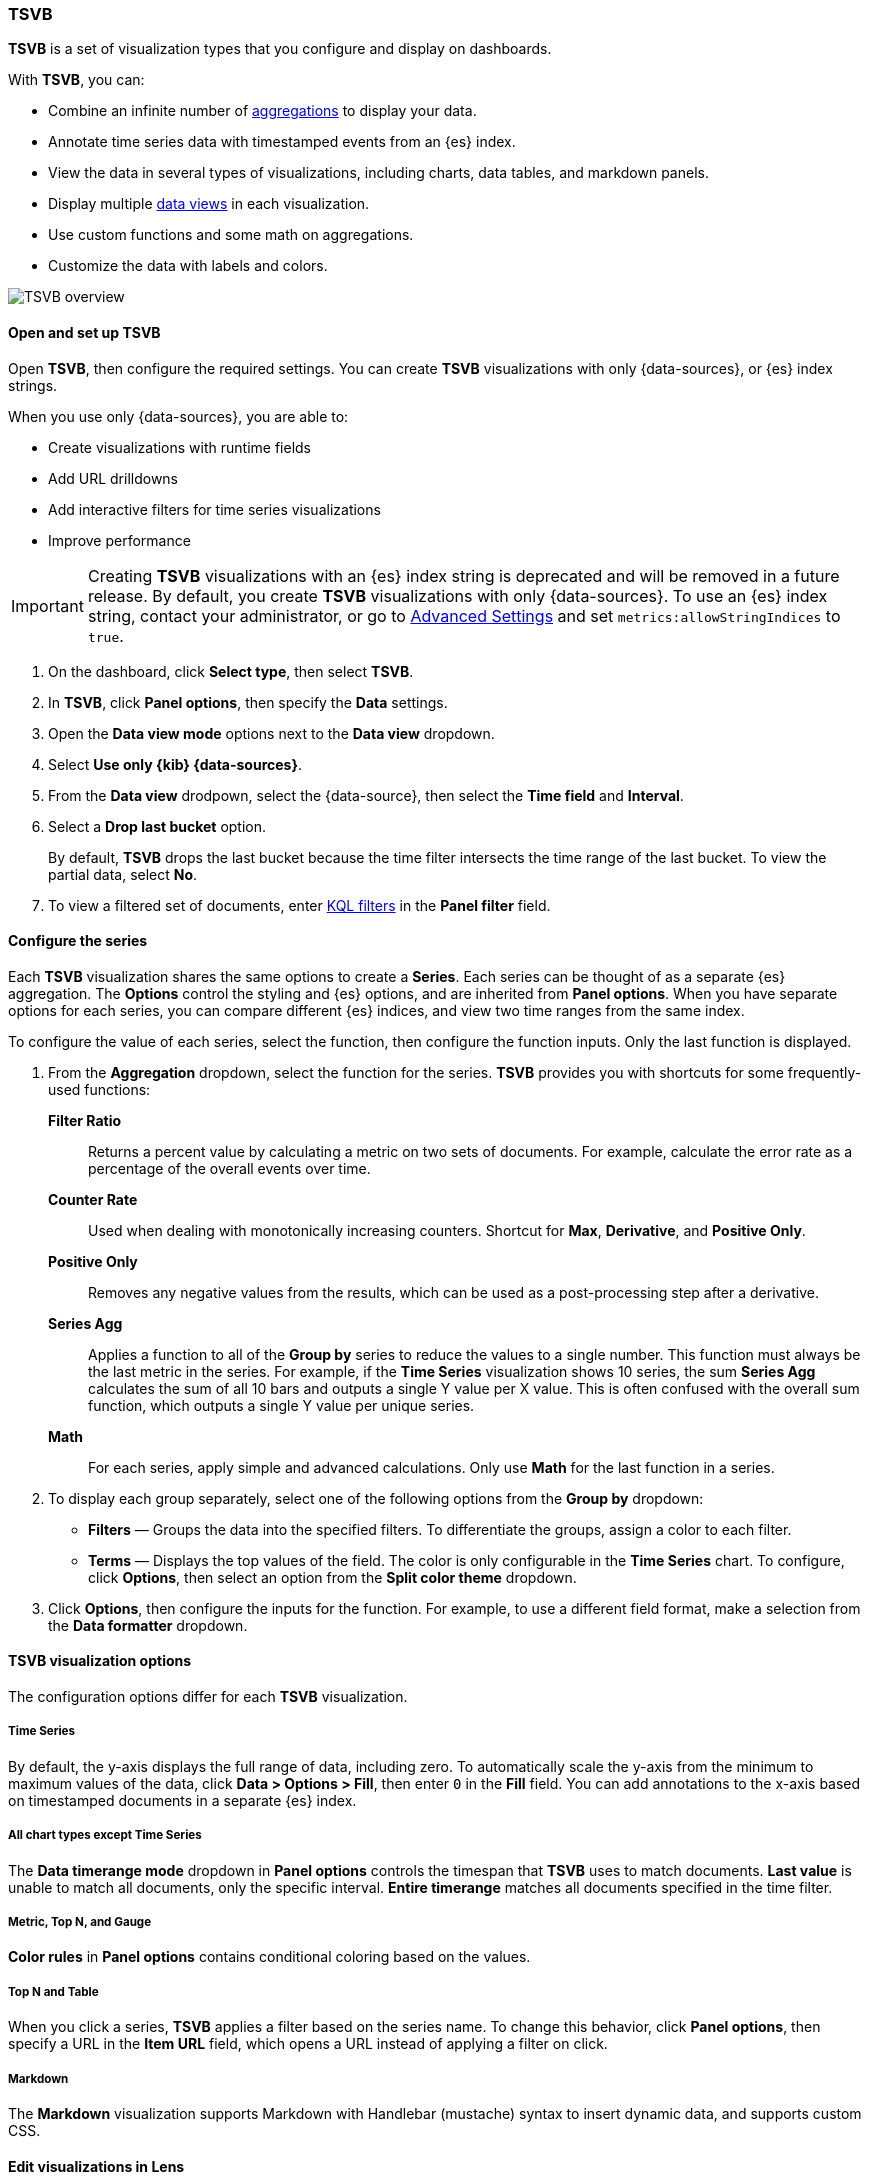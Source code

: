 [[tsvb]]
=== TSVB

*TSVB* is a set of visualization types that you configure and display on dashboards.

With *TSVB*, you can:

* Combine an infinite number of <<aggregation-reference,aggregations>> to display your data.
* Annotate time series data with timestamped events from an {es} index.
* View the data in several types of visualizations, including charts, data tables, and markdown panels.
* Display multiple <<data-views, data views>> in each visualization.
* Use custom functions and some math on aggregations.
* Customize the data with labels and colors.

[role="screenshot"]
image::images/tsvb-screenshot.png[TSVB overview]

[float]
[[tsvb-data-view-mode]]
==== Open and set up TSVB

Open *TSVB*, then configure the required settings. You can create *TSVB* visualizations with only {data-sources}, or {es} index strings. 

When you use only {data-sources}, you are able to:

* Create visualizations with runtime fields

* Add URL drilldowns

* Add interactive filters for time series visualizations

* Improve performance

[[tsvb-index-pattern-mode]]

IMPORTANT: Creating *TSVB* visualizations with an {es} index string is deprecated and will be removed in a future release. By default, you create *TSVB* visualizations with only {data-sources}. To use an {es} index string, contact your administrator, or go to <<advanced-options, Advanced Settings>> and set `metrics:allowStringIndices` to `true`.

. On the dashboard, click *Select type*, then select *TSVB*.

. In *TSVB*, click *Panel options*, then specify the *Data* settings.

. Open the *Data view mode* options next to the *Data view* dropdown.

. Select *Use only {kib} {data-sources}*.

. From the *Data view* drodpown, select the {data-source}, then select the *Time field* and *Interval*.

. Select a *Drop last bucket* option. 
+
By default, *TSVB* drops the last bucket because the time filter intersects the time range of the last bucket. To view the partial data, select *No*.

. To view a filtered set of documents, enter <<kuery-query, KQL filters>> in the *Panel filter* field.

[float]
[[tsvb-function-reference]]
==== Configure the series

Each *TSVB* visualization shares the same options to create a *Series*. Each series can be thought of as a separate {es} aggregation. 
The *Options* control the styling and {es} options, and are inherited from *Panel options*.
When you have separate options for each series, you can compare different {es} indices, and view two time ranges from the same index. 

To configure the value of each series, select the function, then configure the function inputs. Only the last function is displayed.

. From the *Aggregation* dropdown, select the function for the series. *TSVB* provides you with shortcuts for some frequently-used functions:
+
*Filter Ratio*::
  Returns a percent value by calculating a metric on two sets of documents. 
  For example, calculate the error rate as a percentage of the overall events over time.
+
*Counter Rate*::
  Used when dealing with monotonically increasing counters. Shortcut for *Max*, *Derivative*, and *Positive Only*.
+
*Positive Only*::
  Removes any negative values from the results, which can be used as a post-processing step
  after a derivative.
+
*Series Agg*::
  Applies a function to all of the *Group by* series to reduce the values to a single number.
  This function must always be the last metric in the series.
  For example, if the *Time Series* visualization shows 10 series, the sum *Series Agg* calculates
  the sum of all 10 bars and outputs a single Y value per X value. This is often confused
  with the overall sum function, which outputs a single Y value per unique series.
+
*Math*::
  For each series, apply simple and advanced calculations. Only use *Math* for the last function in a series.

. To display each group separately, select one of the following options from the *Group by* dropdown:

* *Filters* &mdash; Groups the data into the specified filters. To differentiate the groups, assign a color to each filter.

* *Terms* &mdash; Displays the top values of the field. The color is only configurable in the *Time Series* chart. To configure, click *Options*, then select an option from the *Split color theme* dropdown.

. Click *Options*, then configure the inputs for the function. For example, to use a different field format, make a selection from the *Data formatter* dropdown.

[float]
[[configure-the-visualizations]]
==== TSVB visualization options

The configuration options differ for each *TSVB* visualization.

[float]
[[tsvb-time-series]]
===== Time Series

By default, the y-axis displays the full range of data, including zero. To automatically scale the y-axis from
the minimum to maximum values of the data, click *Data > Options > Fill*, then enter `0` in the *Fill* field.
You can add annotations to the x-axis based on timestamped documents in a separate {es} index.

[float]
[[all-chart-types-except-time-series]]
===== All chart types except Time Series

The *Data timerange mode* dropdown in *Panel options* controls the timespan that *TSVB* uses to match documents.
*Last value* is unable to match all documents, only the specific interval. *Entire timerange* matches all documents specified in the time filter.

[float]
[[metric-topn-gauge]]
===== Metric, Top N, and Gauge

*Color rules* in *Panel options* contains conditional coloring based on the values. 

[float]
[[topn-table]]
===== Top N and Table

When you click a series, *TSVB* applies a filter based on the series name. 
To change this behavior, click *Panel options*, then specify a URL in the *Item URL* field, which opens a URL instead of applying a filter on click. 

[float]
[[tsvb-markdown]]
===== Markdown

The *Markdown* visualization supports Markdown with Handlebar (mustache) syntax to insert dynamic data, and supports custom CSS.

[float]
[[edit-visualizations-in-lens]]
==== Edit visualizations in Lens

Open and edit your Time Series *TSVB* visualizations in *Lens*, which is the drag-and-drop visualization editor that provides you with additional visualization types, reference lines, and more.

To get started, click *Edit visualization in Lens* in the toolbar.

For more information, check out <<lens,Create visualizations with Lens>>.

[float]
[[view-data-and-requests-tsvb]]
==== View the visualization data requests

View the requests that collect the visualization data.

. In the toolbar, click *Inspect*.

. From the *Request* dropdown, select the series you want to view.

[float]
[[save-the-tsvb-panel]]
==== Save and add the panel

Save the panel to the *Visualize Library* and add it to the dashboard, or add it to the dashboard without saving.

To save the panel to the *Visualize Library*:

. Click *Save to library*.

. Enter the *Title* and add any applicable <<managing-tags,*Tags*>>.

. Make sure that *Add to Dashboard after saving* is selected.

. Click *Save and return*.

To save the panel to the dashboard:

. Click *Save and return*.

. Add an optional title to the panel.

.. In the panel header, click *No Title*.

.. On the *Customize panel* window, select *Show panel title*.

.. Enter the *Panel title*, then click *Save*.

[float]
[[tsvb-faq]]
==== Frequently asked questions

For answers to frequently asked *TSVB* question, review the following. 

[discrete]
[[how-do-i-create-dashboard-drilldowns]]
.*How do I create dashboard drilldowns for Top N and Table visualizations?*
[%collapsible]
====

You can create dashboard drilldowns that include the specified time range for *Top N* and *Table* visualizations.

. Open the dashboard that you want to link to, then copy the URL.

. Open the dashboard with the *Top N* and *Table* visualization panel, then click *Edit* in the toolbar. 

. Open the *Top N* or *Table* panel menu, then select *Edit visualization*.

. Click *Panel options*. 

. In the *Item URL* field, enter the URL. 
+
For example `dashboards#/view/f193ca90-c9f4-11eb-b038-dd3270053a27`.

. Click *Save and return*.

. In the toolbar, click *Save as*, then make sure *Store time with dashboard* is deselected. 
====

[discrete]
[[how-do-i-base-drilldowns-on-data]]
.*How do I base drilldown URLs on my data?*
[%collapsible]
====

You can build drilldown URLs dynamically with your visualization data.

Do this by adding the `{{key}}` placeholder to your URL

For example `https://example.org/{{key}}`

This instructs TSVB to substitute the value from your visualization wherever it sees `{{key}}`.

If your data contain reserved or invalid URL characters such as "#" or "&", you should apply a transform to URL-encode the key like this `{{encodeURIComponent key}}`. If you are dynamically constructing a drilldown to another location in Kibana (for example, clicking a table row takes to you a value-scoped saved search), you will likely want to Rison-encode your key as it may contain invalid Rison characters. (https://github.com/Nanonid/rison#rison---compact-data-in-uris[Rison] is the serialization format many parts of Kibana use to store information in their URL.)

For example: `discover#/view/0ac50180-82d9-11ec-9f4a-55de56b00cc0?_a=(filters:!((query:(match_phrase:(foo.keyword:{{rison key}})))))`

If both conditions apply, you can cover all cases by applying both transforms: `{{encodeURIComponent (rison key)}}`.

Technical note: TSVB uses https://handlebarsjs.com/[Handlebars] to perform these interpolations. `rison` and `encodeURIComponent` are custom Handlebars helpers provided by Kibana.

====

[discrete]
[[why-is-my-tsvb-visualiztion-missing-data]]
.*Why is my TSVB visualization missing data?*
[%collapsible]
====

It depends, but most often there are two causes:

* For *Time series* visualizations with a derivative function, the time interval can be too small. Derivatives require sequential values. 

* For all other *TSVB* visualizations, the cause is probably the *Data timerange mode*, which is controlled by *Panel options > Data timerange mode > Entire time range*.
By default, *TSVB* displays the last whole bucket. For example, if the time filter is set to *Last 24 hours*, and the
current time is 9:41, *TSVB* displays only the last 10 minutes &mdash; from 9:30 to 9:40.
====

[discrete]
[[how-do-i-calculate-the-difference-between-two-data-series]]
.*How do I calculate the difference between two data series?*
[%collapsible]
====

Performing math across data series is unsupported in *TSVB*. To calculate the difference between two data series, use <<timelion, *Timelion*>> or <<vega, *Vega*>>.
====

[discrete]
[[how-do-i-compare-the-current-versus-previous-month]]
.*How do I compare the current versus previous month?*
[%collapsible]
====

*TSVB* can display two series with time offsets, but it can't perform math across series. To add a time offset:

. Click *Clone Series*, then choose a color for the new series.
+
[role="screenshot"]
image::images/tsvb_clone_series.png[Clone Series action]
  
. Click *Options*, then enter the offset value in the *Offset series time by* field.
====

[discrete]
[[how-do-i-calculate-a-month-over-month-change]]
.*How do I calculate a month over month change?*
[%collapsible]
====

The ability to calculate a month over month change is not fully supported in *TSVB*, but there is a special case that is supported _if_ the
time filter is set to 3 months or more _and_ the *Interval* is `1m`. Use the *Derivative* to get the absolute monthly change. To convert to a percent, 
add the *Math* function with the `params.current / (params.current - params.derivative)` formula, then select *Percent* from the *Data Formatter* dropdown.

For other types of month over month calculations, use <<timelion, *Timelion*>> or <<vega, *Vega*>>.
====

[discrete]
[[calculate-duration-start-end]]
.*How do I calculate the duration between the start and end of an event?*
[%collapsible]
====

Calculating the duration between the start and end of an event is unsupported in *TSVB* because *TSVB* requires correlation between different time periods. 
*TSVB* requires that the duration is pre-calculated.
====